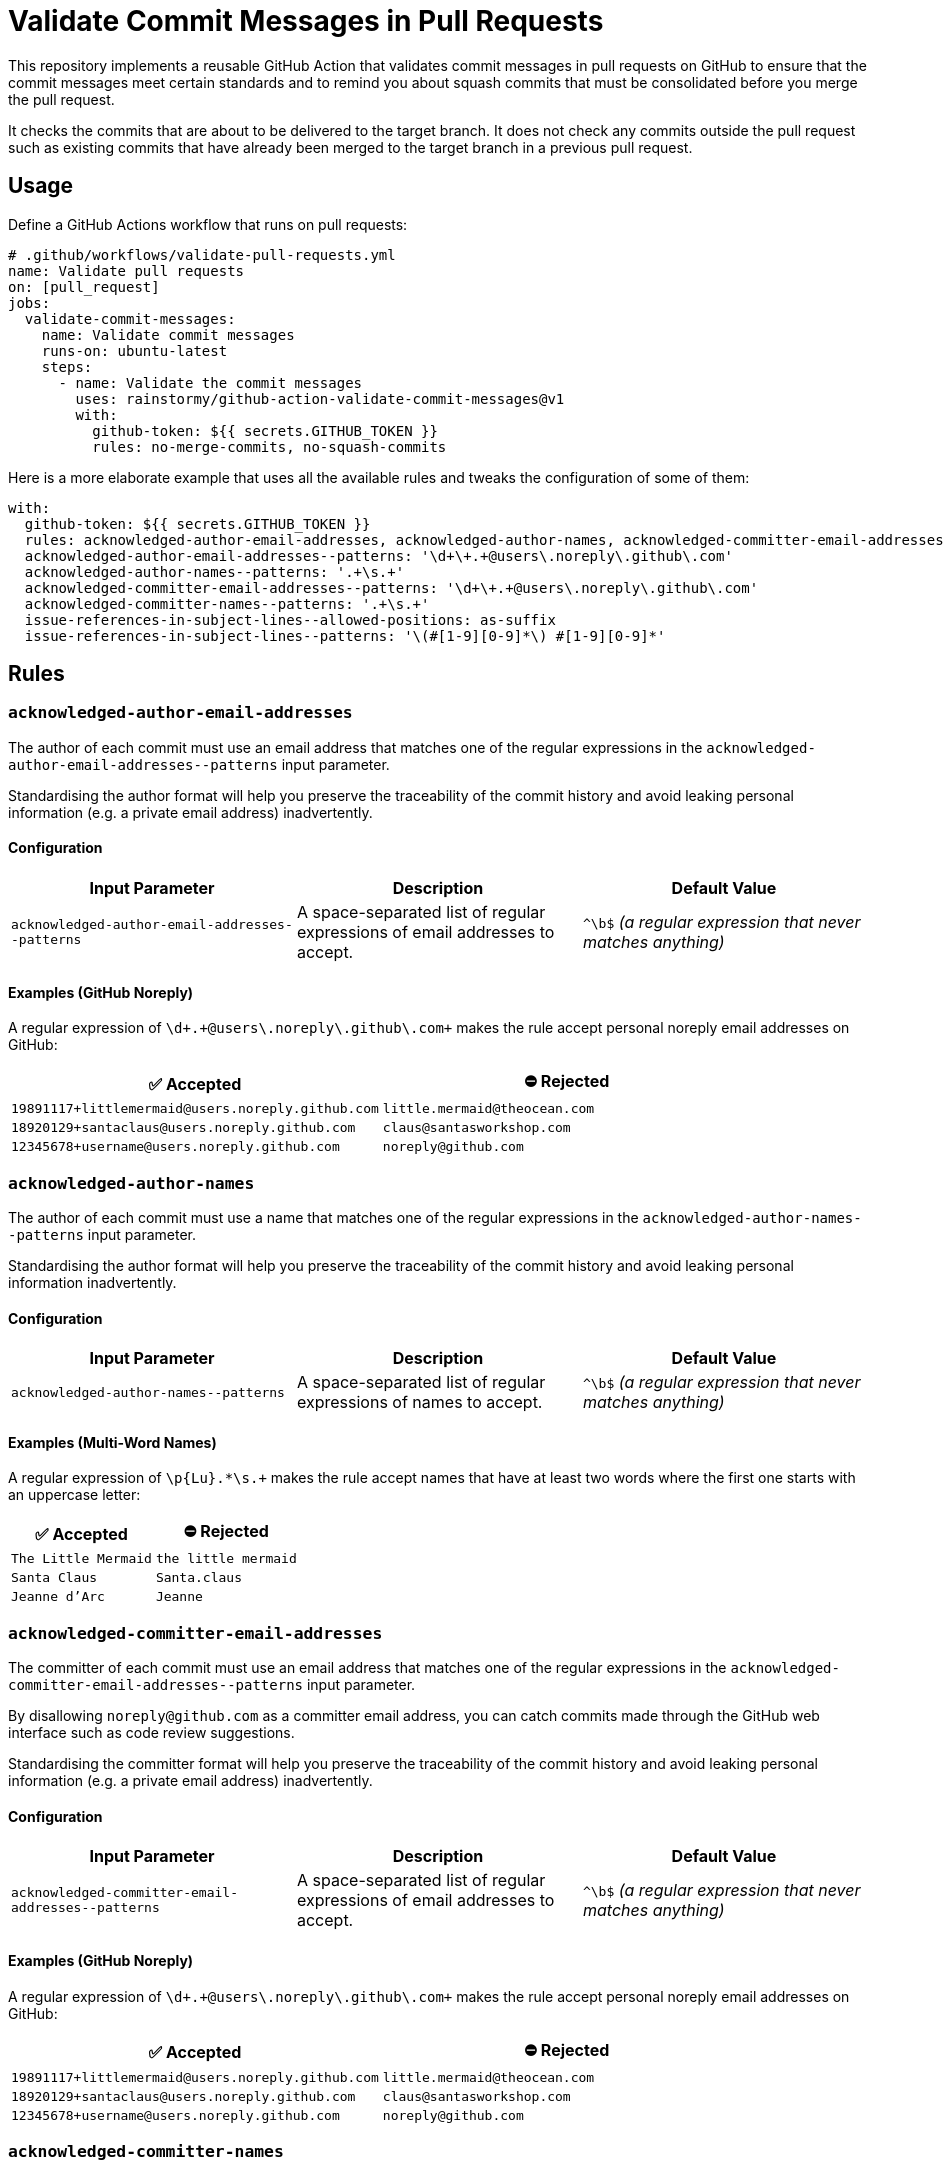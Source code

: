 = Validate Commit Messages in Pull Requests
:experimental:
:source-highlighter: highlight.js

This repository implements a reusable GitHub Action that validates commit messages in pull requests on GitHub to ensure that the commit messages meet certain standards and to remind you about squash commits that must be consolidated before you merge the pull request.

It checks the commits that are about to be delivered to the target branch.
It does not check any commits outside the pull request such as existing commits that have already been merged to the target branch in a previous pull request.

== Usage
Define a GitHub Actions workflow that runs on pull requests:

[source,yaml]
----
# .github/workflows/validate-pull-requests.yml
name: Validate pull requests
on: [pull_request]
jobs:
  validate-commit-messages:
    name: Validate commit messages
    runs-on: ubuntu-latest
    steps:
      - name: Validate the commit messages
        uses: rainstormy/github-action-validate-commit-messages@v1
        with:
          github-token: ${{ secrets.GITHUB_TOKEN }}
          rules: no-merge-commits, no-squash-commits
----

Here is a more elaborate example that uses all the available rules and tweaks the configuration of some of them:

[source,yaml]
----
with:
  github-token: ${{ secrets.GITHUB_TOKEN }}
  rules: acknowledged-author-email-addresses, acknowledged-author-names, acknowledged-committer-email-addresses, acknowledged-committer-names, capitalised-subject-lines, empty-line-after-subject-lines, imperative-subject-lines, issue-references-in-subject-lines, limit-length-of-body-lines, limit-length-of-subject-lines, multi-word-subject-lines, no-co-authors, no-merge-commits, no-revert-revert-commits, no-squash-commits, no-trailing-punctuation-in-subject-lines, no-unexpected-whitespace, unique-subject-lines
  acknowledged-author-email-addresses--patterns: '\d+\+.+@users\.noreply\.github\.com'
  acknowledged-author-names--patterns: '.+\s.+'
  acknowledged-committer-email-addresses--patterns: '\d+\+.+@users\.noreply\.github\.com'
  acknowledged-committer-names--patterns: '.+\s.+'
  issue-references-in-subject-lines--allowed-positions: as-suffix
  issue-references-in-subject-lines--patterns: '\(#[1-9][0-9]*\) #[1-9][0-9]*'
----

== Rules

=== `acknowledged-author-email-addresses`
The author of each commit must use an email address that matches one of the regular expressions in the `+acknowledged-author-email-addresses--patterns+` input parameter.

Standardising the author format will help you preserve the traceability of the commit history and avoid leaking personal information (e.g. a private email address) inadvertently.

==== Configuration
|===
|Input Parameter |Description |Default Value

m|+acknowledged-author-email-addresses--patterns+
|A space-separated list of regular expressions of email addresses to accept.
|`+^\b$+` _(a regular expression that never matches anything)_
|===

==== Examples (GitHub Noreply)
A regular expression of `+\d+\+.+@users\.noreply\.github\.com+` makes the rule accept personal noreply email addresses on GitHub:

|===
|✅ Accepted |⛔ Rejected

m|+19891117+littlemermaid@users.noreply.github.com+
m|+little.mermaid@theocean.com+

m|+18920129+santaclaus@users.noreply.github.com+
m|+claus@santasworkshop.com+

m|+12345678+username@users.noreply.github.com+
m|+noreply@github.com+
|===

=== `acknowledged-author-names`
The author of each commit must use a name that matches one of the regular expressions in the `+acknowledged-author-names--patterns+` input parameter.

Standardising the author format will help you preserve the traceability of the commit history and avoid leaking personal information inadvertently.

==== Configuration
|===
|Input Parameter |Description |Default Value

m|+acknowledged-author-names--patterns+
|A space-separated list of regular expressions of names to accept.
|`+^\b$+` _(a regular expression that never matches anything)_
|===

==== Examples (Multi-Word Names)
A regular expression of `+\p{Lu}.*\s.++` makes the rule accept names that have at least two words where the first one starts with an uppercase letter:

|===
|✅ Accepted |⛔ Rejected

m|The Little Mermaid
m|the little mermaid

m|Santa Claus
m|Santa.claus

m|Jeanne d'Arc
m|Jeanne
|===

=== `acknowledged-committer-email-addresses`
The committer of each commit must use an email address that matches one of the regular expressions in the `+acknowledged-committer-email-addresses--patterns+` input parameter.

By disallowing `noreply@github.com` as a committer email address, you can catch commits made through the GitHub web interface such as code review suggestions.

Standardising the committer format will help you preserve the traceability of the commit history and avoid leaking personal information (e.g. a private email address) inadvertently.

==== Configuration
|===
|Input Parameter |Description |Default Value

m|+acknowledged-committer-email-addresses--patterns+
|A space-separated list of regular expressions of email addresses to accept.
|`+^\b$+` _(a regular expression that never matches anything)_
|===

==== Examples (GitHub Noreply)
A regular expression of `+\d+\+.+@users\.noreply\.github\.com+` makes the rule accept personal noreply email addresses on GitHub:

|===
|✅ Accepted |⛔ Rejected

m|+19891117+littlemermaid@users.noreply.github.com+
m|+little.mermaid@theocean.com+

m|+18920129+santaclaus@users.noreply.github.com+
m|+claus@santasworkshop.com+

m|+12345678+username@users.noreply.github.com+
m|+noreply@github.com+
|===

=== `acknowledged-committer-names`
The committer of each commit must use a name that matches one of the regular expressions in the `+acknowledged-committer-names--patterns+` input parameter.

Standardising the committer format will help you preserve the traceability of the commit history and avoid leaking personal information inadvertently.

==== Configuration
|===
|Input Parameter |Description |Default Value

m|+acknowledged-committer-names--patterns+
|A space-separated list of regular expressions of names to accept.
|`+^\b$+` _(a regular expression that never matches anything)_
|===

==== Examples (Multi-Word Names)
A regular expression of `+\p{Lu}.*\s.++` makes the rule accept names that have at least two words where the first one starts with an uppercase letter:

|===
|✅ Accepted |⛔ Rejected

m|The Little Mermaid
m|the little mermaid

m|Santa Claus
m|Santa.claus

m|Jeanne d'Arc
m|Jeanne
|===

=== `capitalised-subject-lines`
The subject line of each commit must start with an uppercase letter.

Standardising the commit message format will help you preserve the readability of the commit history.

==== Examples
|===
|✅ Accepted |⛔ Rejected

m|Add a new feature
m|add a new feature

m|Fix a bug
m|fix a bug

m|Refactor the code
m|refactor the code
|===

=== `empty-line-after-subject-lines`
The subject line and the message body of each commit must be separated by an empty line.

Standardising the commit message format will help you preserve the readability of the commit history.

==== Examples
|===
|✅ Accepted |⛔ Rejected

m|Add a new feature

This commit adds a new feature.
m|Add a new feature +
This commit adds a new feature.

m|Fix a bug

It won't be bugging the users any more.
m|Fix a bug +
It won't be bugging the users any more.

m|Refactor the code

The main module is much more flexible now.
m|Refactor the code +
The main module is much more flexible now.
|===

=== `imperative-subject-lines`
The subject line of each commit must start with a verb in the imperative mood so that it reads like an instruction.

Standardising the commit message format will help you preserve the readability of the commit history.

==== Configuration
|===
|Input Parameter |Description |Default Value

|`+imperative-subject-lines--whitelist+`
|A comma-separated, case-insensitive list of additional words to accept.

For example, a whitelist of `chatify, deckenize` makes the rule accept subject lines that start with one of the fictive words 'chatify' or 'deckenize', in addition to subject lines that start with one of the 4,000+ verbs which are baked into the rule.
|_(empty)_
|===

==== Examples (Default Configuration)
|===
|✅ Accepted |⛔ Rejected

m|Add a new feature
m|Added a new feature

m|Format the code
m|Formatting

m|Make it work
m|It works

m|Do the validation every time
m|Always validate
|===

=== `issue-references-in-subject-lines`
The subject line of each commit must contain at least one reference to an issue tracking system that matches one of the regular expressions in the `+issue-references-in-subject-lines--patterns+` input parameter.
Exceptions to this rule include merge commits and revert commits.

Providing more context in the commit message (such as an issue reference) will help you preserve the traceability of the commit history.

==== Configuration
|===
|Input Parameter |Description |Default Value

m|+issue-references-in-subject-lines--allowed-positions+
|A comma-separated list of positions in the subject line where the issue reference is allowed to appear.

`as-prefix` allows issue references to appear at the start of the subject line.

`as-suffix` allows issue references to appear at the end of the subject line.
|`as-prefix, as-suffix`

m|+issue-references-in-subject-lines--patterns+
|A space-separated list of regular expressions of issue references to recognise.

The declaration order matters, as it resolves the issue references in the order they are listed.
Please take care not to shadow a specific regular expression with a more general one declared earlier in the list.
|`+^\b$+` _(a regular expression that never matches anything)_
|===

==== Examples (GitHub/GitLab)
When `as-suffix` is the only allowed position, a list of regular expressions of `+\(#[1-9][0-9]*\) #[1-9][0-9]*+` makes the rule recognise GitHub/GitLab-style issue references in the form of `#123` at the end of the subject line, potentially enclosed by parentheses:

|===
|✅ Accepted |⛔ Rejected

m|Introduce a cool feature #123
m|Introduce a cool feature

m|Write unit tests (#42)
m|(#42) Write unit tests

m|Fix the bug #1 #2
m|Close #1 and #2 by fixing the bug
|===

==== Examples (Jira/YouTrack)
When `as-prefix, as-suffix` are the allowed positions, a list of regular expressions of `+\(UNICORN-[1-9][0-9]*\) UNICORN-[1-9][0-9]*+` makes the rule recognise Jira/YouTrack-style issue references in the form of `UNICORN-123` at the start or the end of the subject line, potentially enclosed by parentheses:

|===
|✅ Accepted |⛔ Rejected

m|UNICORN-123 Introduce a cool feature
m|Introduce a cool feature #123

m|Write unit tests (UNICORN-42)
m|Write unit tests (UNICORN-042)

m|fixup! UNICORN-1 UNICORN-2 Fix the bug
m|Close UNICORN-1 and UNICORN-2 by fixing the bug
|===

=== `limit-length-of-body-lines`
Each line of the message body of each commit must not exceed the number of characters specified in the `+limit-length-of-body-lines--max-characters+` input parameter.
Exceptions to this rule include merge conflict lists, lines within verbatim zones enclosed by +```triple backticks```+, and lines that contain a section enclosed by +`backticks`+.

Keeping the body lines short will help you preserve the readability of the commit history in various Git clients.

==== Configuration
|===
|Input Parameter |Description |Default Value

m|+limit-length-of-body-lines--max-characters+
|The maximum number of characters allowed per line in the message body.
It must be a positive integer.
m|72
|===

==== Examples (Default Configuration)
|===
|✅ Accepted |⛔ Rejected

m|Help fix the bug

It was just a matter of time before it would cause customers to grumble.

m|Help fix the bug

It was just a matter of time before it would cause customers to complain.

m|Merge branch 'main' into feature/dance-party

Conflicts: +
{nbsp}src/some/very/nested/directory/extremely-grumpy-cat-with-surprising-features.test.ts
m|Forget to close a backtick section

This commit forgets to close the backtick section in `RapidTransportService.

m|Update dependencies

This commit updates some third-party dependencies:

+```shell+ +
yarn update --exact @elements/hydrogen@1.0.0 @elements/nitrogen@2.5.0 @elements/oxygen@2.6.0 +
+```+

m|Update dependencies

This commit updates some third-party dependencies by running the following command:

+```shell+ +
yarn update --exact @elements/hydrogen@1.0.0 @elements/nitrogen@2.5.0 @elements/oxygen@2.6.0 +
+```+
|===

=== `limit-length-of-subject-lines`
The subject line of each commit must not exceed the number of characters specified in the `+limit-length-of-subject-lines--max-characters+` input parameter.
Exceptions to this rule include merge commits, revert commits, and subject lines that contain a section enclosed by +`backticks`+.
Issue references and squash commit prefixes do not count towards the limit.

Keeping the subject line short will help you preserve the readability of the commit history in various Git clients.

==== Configuration
|===
|Input Parameter |Description |Default Value

m|+limit-length-of-subject-lines--max-characters+
|The maximum number of characters allowed in the subject line.
It must be a positive integer.
m|50
|===

==== Examples (Default Configuration)
|===
|✅ Accepted |⛔ Rejected

m|squash! Retrieve some data from the fast external services
m|Retrieve some data from the quick external services

m|Revert "Compare the list of items to the objects downloaded from the server"
m|Compare the list of items to the objects downloaded from the server

m|Let +`SoftIceMachineAdapter`+ produce the goods that we need
m|Forget to close the backtick section in `RapidTransportService
|===

=== `multi-word-subject-lines`
The subject line of each commit must contain at least two words.

Providing more context in the commit message (such as a thorough description) will help you preserve the traceability of the commit history.

==== Examples
|===
|✅ Accepted |⛔ Rejected

m|Test it
m|Test

m|Fix the bug
m|Fix

m|Prepare the implementation of the code
m|WIP
|===

=== `no-co-authors`
The message body must not contain `Co-authored-by:` trailers.

Removing the co-authors will help you preserve the authenticity of the commit, as co-authors are unable to sign commits.

By disallowing `Co-authored-by:` trailers, you can catch commits made through the GitHub web interface such as code review suggestions proposed by your peers.

==== Examples
|===
|✅ Accepted |⛔ Rejected

m|Update src/main.ts
m|Update src/main.ts

Co-authored-by: Santa Claus <+18920129+santaclaus@users.noreply.github.com+>

m|Implement the feature

Reported-By: Little Mermaid <+19891117+littlemermaid@users.noreply.github.com+>

m|Implement the feature

Co-Authored-By: Easter Bunny <+bunny@eastercompany.com+> +
Co-Authored-By: Santa Claus <+18920129+santaclaus@users.noreply.github.com+> +
Reported-By: Little Mermaid <+19891117+littlemermaid@users.noreply.github.com+>
|===

=== `no-merge-commits`
Merge commits must not be merged into the target branch of the pull request, reminding you to rebase your branch onto the target branch instead of merging the target branch into your branch.

Avoiding merge commits will help you preserve the traceability of the commit history as well as the ability to rebase interactively.

==== Examples
The rule considers a commit to be a merge commit when it has more than one parent commit:

|===
|✅ Accepted |⛔ Rejected

|`Merge branch 'main' into feature/dance-party` +
_(one parent commit)_
|`Merge branch 'main' into feature/dance-party` +
_(two parent commits)_

|`Keep the branch up-to-date` +
_(one parent commit)_
|`Keep the branch up-to-date` +
_(three parent commits)_
|===

=== `no-revert-revert-commits`
Commits that revert other revert commits must not be merged into the target branch of the pull request, reminding you to re-apply the original commits instead of reverting the revert commits.

Providing more context (such as the original commit message) and avoiding unnecessary commits will help you preserve the traceability of the commit history.

==== Examples
|===
|✅ Accepted |⛔ Rejected

m|Revert "Fix the bug"
m|Revert "Revert "Fix the bug""

m|Revert the revert commit
m|Revert "Revert "Revert "Fix the bug"""
|===

=== `no-squash-commits`
Squash commits must not be merged into the target branch of the pull request, reminding you to rebase interactively to consolidate the squash commits with the original commit.

Avoiding unnecessary commits will help you preserve the traceability of the commit history.

==== Configuration
|===
|Input Parameter |Description |Default Value

m|+no-squash-commits--disallowed-prefixes+
|A comma-separated, case-sensitive list of subject line prefixes to consider as squash commits.
m|amend!, fixup!, squash!
|===

==== Examples (Default Configuration)
|===
|✅ Accepted |⛔ Rejected

m|Add a new feature
m|amend! Add a new feature

m|Fix a bug
m|fixup! Fix a bug

m|Refactor the code
m|squash! Refactor the code
|===

=== `no-trailing-punctuation-in-subject-lines`
The subject line of each commit must not end with a punctuation character.
Exceptions to this rule include closing parentheses with matching opening parentheses, symbols associated with numbers, emoticons, emoji shortcodes, and characters specified in the `+no-trailing-punctuation-in-subject-lines--whitelist+` input parameter.

Standardising the commit message format will help you preserve the readability of the commit history.

==== Configuration
|===
|Input Parameter |Description |Default Value

m|+no-trailing-punctuation-in-subject-lines--whitelist+
|A space-separated list of punctuation characters to ignore.

For example, a whitelist of `. !` makes the rule accept subject lines with a trailing period or a trailing exclamation mark.
|_(empty)_
|===

==== Examples (Default Configuration)
|===
|✅ Accepted |⛔ Rejected

m|Add a new feature
m|Add a new feature.

m|Fix a bug
m|Fix a bug!

m|Refactor the code (the main module)
m|Refactor the code (

m|Update dependencies :-)
m|Update dependencies )

m|Write documentation :smile:
m|Write documentation:

m|Improve performance by 42%
m|Improve performance by x%
|===

=== `no-unexpected-whitespace`
The subject line of each commit must not contain any leading, trailing, or consecutive whitespace characters.
The message body must not contain any consecutive whitespace characters except for indentation.

Standardising the commit message format will help you preserve the readability of the commit history.

==== Examples
Space and newline characters are denoted by the `&middot;` and `&#9166;` characters, respectively, in the following examples:

|===
|✅ Accepted |⛔ Rejected

m|Write&middot;unit&middot;tests
m|Write&middot;unit&middot;&middot;tests

m|fixup!&middot;Fix&middot;the&middot;bug
m|&middot;Fix&middot;the&middot;bug

m|Implement&middot;the&middot;feature
m|Implement&middot;the&middot;feature&middot;

m|Write&middot;documentation&#9166; +
&#9166; +
&middot;&middot;This&middot;commit&middot;describes&middot;the&middot;usage.
m|Write&middot;documentation&#9166; +
&#9166; +
This&middot;commit&middot;describes&middot;&middot;the&middot;usage.
|===

=== `unique-subject-lines`
Commits that repeat the subject line of a previous commit in the pull request are probably meant to be squash commits that should be consolidated with the original commit.
Exceptions to this rule include merge commits, revert commits, and proper squash commits (as configured by `+no-squash-commits--disallowed-prefixes+`).

Avoiding unnecessary commits will help you preserve the traceability of the commit history.

==== Examples
|===
|✅ Accepted |⛔ Rejected

a|
* `Write unit tests`
* `Refactor the code`
a|
* `Refactor the code`
* `Refactor the code`

a|
* `Refactor the code`
* `squash! Refactor the code`
* `squash! Refactor the code`
a|
* `Write unit tests`
* `Implement the feature`
* `Write unit tests`
|===

== Contributing
Please take a look at link:CONTRIBUTING.adoc[CONTRIBUTING.adoc] for detailed instructions on how to contribute to this project 😀
